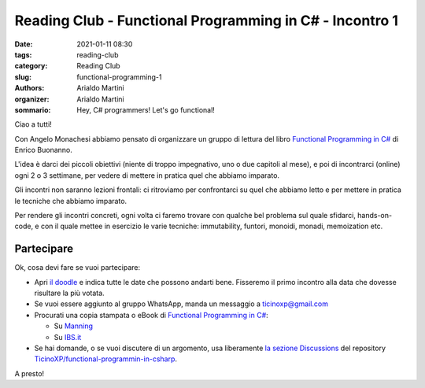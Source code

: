 Reading Club - Functional Programming in C# - Incontro 1
########################################################

:date: 2021-01-11 08:30
:tags: reading-club
:category: Reading Club
:slug: functional-programming-1
:authors: Arialdo Martini
:organizer: Arialdo Martini
:sommario:  Hey, C# programmers! Let's go functional!

Ciao a tutti!

Con Angelo Monachesi abbiamo pensato di organizzare un gruppo di lettura del libro `Functional Programming in C# <https://www.manning.com/books/functional-programming-in-c-sharp>`_ di Enrico Buonanno.


.. image:: images/functional-programming/buonanno.png

L'idea è darci dei piccoli obiettivi (niente di troppo impegnativo, uno o due capitoli al mese), e poi di incontrarci (online) ogni 2 o 3 settimane, per vedere di mettere in pratica quel che abbiamo imparato.

Gli incontri non saranno lezioni frontali: ci ritroviamo per confrontarci su quel che abbiamo letto e per mettere in pratica le tecniche che abbiamo imparato.

Per rendere gli incontri concreti, ogni volta ci faremo trovare con qualche bel problema sul quale sfidarci, hands-on-code, e con il quale mettee in esercizio le varie tecniche: immutability, funtori, monoidi, monadi, memoization etc.

Partecipare
===========

Ok, cosa devi fare se vuoi partecipare:

* Apri `il doodle <https://doodle.com/poll/cp4b2acyzv5f6pq6>`_ e indica tutte le date che possono andarti bene. Fisseremo il primo incontro alla data che dovesse risultare la più votata.

  
* Se vuoi essere aggiunto al gruppo WhatsApp, manda un messaggio a ticinoxp@gmail.com

  
* Procurati una copia stampata o eBook di `Functional Programming in C# <https://www.manning.com/books/functional-programming-in-c-sharp>`_:

  * Su `Manning <https://www.manning.com/books/functional-programming-in-c-sharp>`_
  * Su `IBS.it <https://www.ibs.it/functional-programming-in-c-how-libro-inglese-enrico-buonanno/e/9781617293955>`_

    
* Se hai domande, o se vuoi discutere di un argomento, usa liberamente `la sezione Discussions <https://github.com/TicinoXP/functional-programmin-in-csharp/discussions>`_ del repository `TicinoXP/functional-programmin-in-csharp <https://github.com/TicinoXP/functional-programmin-in-csharp>`_.

A presto!
